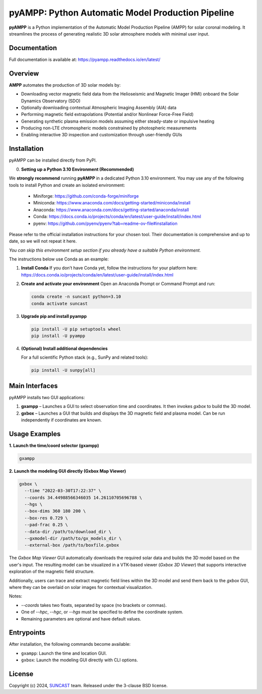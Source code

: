 pyAMPP: Python Automatic Model Production Pipeline
==================================================

**pyAMPP** is a Python implementation of the Automatic Model Production Pipeline (AMPP) for solar coronal modeling.  
It streamlines the process of generating realistic 3D solar atmosphere models with minimal user input.


Documentation
-------------

Full documentation is available at:
https://pyampp.readthedocs.io/en/latest/

Overview
--------

**AMPP** automates the production of 3D solar models by:

- Downloading vector magnetic field data from the Helioseismic and Magnetic Imager (HMI) onboard the Solar Dynamics Observatory (SDO)
- Optionally downloading contextual Atmospheric Imaging Assembly (AIA) data
- Performing magnetic field extrapolations (Potential and/or Nonlinear Force-Free Field)
- Generating synthetic plasma emission models assuming either steady-state or impulsive heating
- Producing non-LTE chromospheric models constrained by photospheric measurements
- Enabling interactive 3D inspection and customization through user-friendly GUIs


Installation
------------

pyAMPP can be installed directly from PyPI.

0.  **Setting up a Python 3.10 Environment (Recommended)**

We **strongly recommend** running **pyAMPP** in a dedicated Python 3.10 environment.
You may use any of the following tools to install Python and create an isolated environment:
 - Miniforge: https://github.com/conda-forge/miniforge
 - Miniconda: https://www.anaconda.com/docs/getting-started/miniconda/install
 - Anaconda: https://www.anaconda.com/docs/getting-started/anaconda/install
 - Conda: https://docs.conda.io/projects/conda/en/latest/user-guide/install/index.html
 - pyenv: https://github.com/pyenv/pyenv?tab=readme-ov-file#installation

Please refer to the official installation instructions for your chosen tool. Their documentation is comprehensive and up to date, so we will not repeat it here.

*You can skip this environment setup section if you already have a suitable Python environment.*

The instructions below use Conda as an example:

1. **Install Conda**
   If you don’t have Conda yet, follow the instructions for your platform here:
   https://docs.conda.io/projects/conda/en/latest/user-guide/install/index.html

2. **Create and activate your environment**
   Open an Anaconda Prompt or Command Prompt and run:

   .. code-block:: bash

      conda create -n suncast python=3.10
      conda activate suncast

3. **Upgrade pip and install pyampp**

   .. code-block:: bash

      pip install -U pip setuptools wheel
      pip install -U pyampp

4. **(Optional) Install additional dependencies**

   For a full scientific Python stack (e.g., SunPy and related tools):

   .. code-block:: bash

      pip install -U sunpy[all]

Main Interfaces
---------------

pyAMPP installs two GUI applications:

1. **gxampp** – Launches a GUI to select observation time and coordinates. It then invokes `gxbox` to build the 3D model.
2. **gxbox** – Launches a GUI that builds and displays the 3D magnetic field and plasma model. Can be run independently if coordinates are known.

Usage Examples
--------------

**1. Launch the time/coord selector (gxampp)**

.. code-block:: bash

    gxampp

.. image:: docs/images/pyampp_gui.png
    :alt: pyampp GUI screenshot
    :align: center
    :width: 600px

**2. Launch the modeling GUI directly (Gxbox Map Viewer)**

.. code-block:: bash

    gxbox \
      --time "2022-03-30T17:22:37" \
      --coords 34.44988566346035 14.26110705696788 \
      --hgs \
      --box-dims 360 180 200 \
      --box-res 0.729 \
      --pad-frac 0.25 \
      --data-dir /path/to/download_dir \
      --gxmodel-dir /path/to/gx_models_dir \
      --external-box /path/to/boxfile.gxbox

.. image:: docs/images/gxbox_gui.png
    :alt: gxbox GUI screenshot
    :align: center
    :width: 600px

The `Gxbox Map Viewer` GUI automatically downloads the required solar data and builds the 3D model based on the user's input. The resulting model can be visualized in a VTK-based viewer (`Gxbox 3D Viewer`) that supports interactive exploration of the magnetic field structure.

Additionally, users can trace and extract magnetic field lines within the 3D model and send them back to the `gxbox` GUI, where they can be overlaid on solar images for contextual visualization.

.. image:: docs/images/MagFieldViewer_gui.png
    :alt: MagFieldViewer GUI screenshot
    :align: center
    :width: 600px

Notes:

- `--coords` takes two floats, separated by space (no brackets or commas).
- One of `--hpc`, `--hgc`, or `--hgs` must be specified to define the coordinate system.
- Remaining parameters are optional and have default values.

Entrypoints
-----------

After installation, the following commands become available:

- ``gxampp``: Launch the time and location GUI.
- ``gxbox``: Launch the modeling GUI directly with CLI options.

License
-------

Copyright (c) 2024, `SUNCAST <https://github.com/suncast-org/>`_ team. Released under the 3-clause BSD license.
